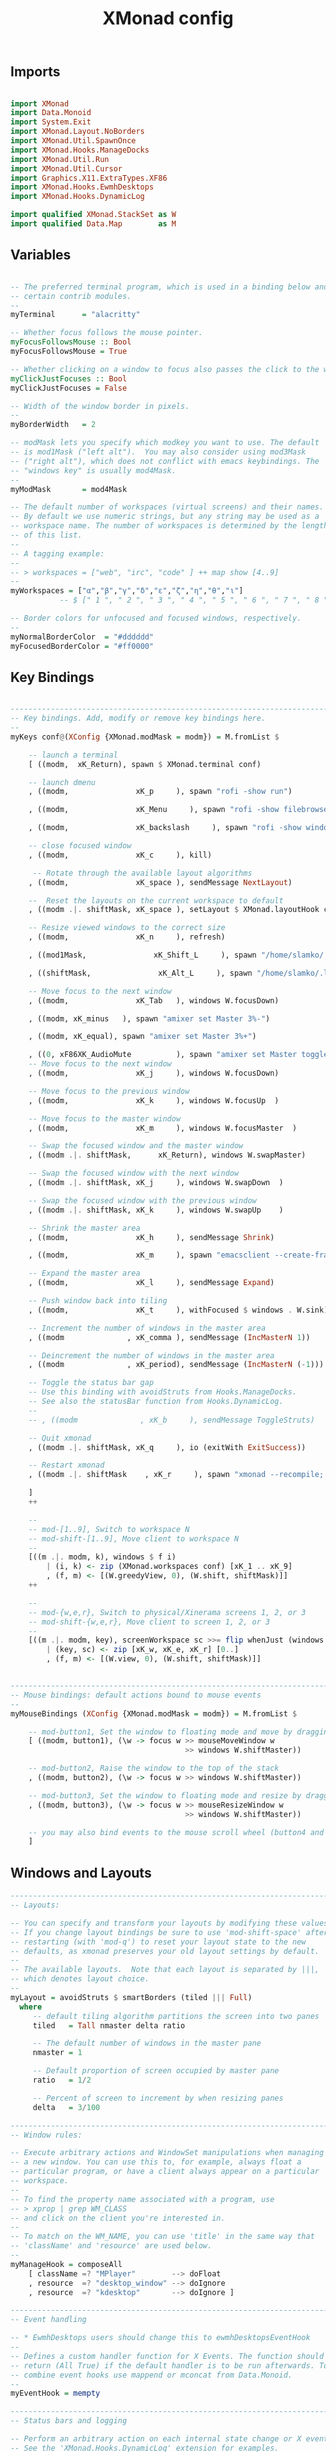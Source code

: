 #+title: XMonad config
#+PROPERTY: header-args:sh :tangle "~/.config/xmonad/xmonad.hs"

** Imports

#+begin_src hs

import XMonad
import Data.Monoid
import System.Exit
import XMonad.Layout.NoBorders
import XMonad.Util.SpawnOnce
import XMonad.Hooks.ManageDocks
import XMonad.Util.Run
import XMonad.Util.Cursor
import Graphics.X11.ExtraTypes.XF86
import XMonad.Hooks.EwmhDesktops
import XMonad.Hooks.DynamicLog

import qualified XMonad.StackSet as W
import qualified Data.Map        as M

#+end_src

** Variables
#+begin_src hs

-- The preferred terminal program, which is used in a binding below and by
-- certain contrib modules.
--
myTerminal      = "alacritty"

-- Whether focus follows the mouse pointer.
myFocusFollowsMouse :: Bool
myFocusFollowsMouse = True

-- Whether clicking on a window to focus also passes the click to the window
myClickJustFocuses :: Bool
myClickJustFocuses = False

-- Width of the window border in pixels.
--
myBorderWidth   = 2

-- modMask lets you specify which modkey you want to use. The default
-- is mod1Mask ("left alt").  You may also consider using mod3Mask
-- ("right alt"), which does not conflict with emacs keybindings. The
-- "windows key" is usually mod4Mask.
--
myModMask       = mod4Mask

-- The default number of workspaces (virtual screens) and their names.
-- By default we use numeric strings, but any string may be used as a
-- workspace name. The number of workspaces is determined by the length
-- of this list.
--
-- A tagging example:
--
-- > workspaces = ["web", "irc", "code" ] ++ map show [4..9]
--
myWorkspaces = ["α","β","γ","δ","ε","ζ","η","θ","ι"]
           -- $ [" 1 ", " 2 ", " 3 ", " 4 ", " 5 ", " 6 ", " 7 ", " 8 ", " 9 "]
        
-- Border colors for unfocused and focused windows, respectively.
--
myNormalBorderColor  = "#dddddd"
myFocusedBorderColor = "#ff0000"

#+end_src

** Key Bindings
#+begin_src hs

------------------------------------------------------------------------
-- Key bindings. Add, modify or remove key bindings here.
--
myKeys conf@(XConfig {XMonad.modMask = modm}) = M.fromList $

    -- launch a terminal
    [ ((modm,  xK_Return), spawn $ XMonad.terminal conf)

    -- launch dmenu
    , ((modm,               xK_p     ), spawn "rofi -show run")

    , ((modm,               xK_Menu     ), spawn "rofi -show filebrowser")

    , ((modm,               xK_backslash     ), spawn "rofi -show window")

    -- close focused window
    , ((modm,               xK_c     ), kill)

     -- Rotate through the available layout algorithms
    , ((modm,               xK_space ), sendMessage NextLayout)

    --  Reset the layouts on the current workspace to default
    , ((modm .|. shiftMask, xK_space ), setLayout $ XMonad.layoutHook conf)

    -- Resize viewed windows to the correct size
    , ((modm,               xK_n     ), refresh)

    , ((mod1Mask,               xK_Shift_L     ), spawn "/home/slamko/.local/bin/sw_lang")

    , ((shiftMask,               xK_Alt_L     ), spawn "/home/slamko/.local/bin/sw_lang")

    -- Move focus to the next window
    , ((modm,               xK_Tab   ), windows W.focusDown)
    
    , ((modm, xK_minus   ), spawn "amixer set Master 3%-")

    , ((modm, xK_equal), spawn "amixer set Master 3%+")

    , ((0, xF86XK_AudioMute          ), spawn "amixer set Master toggle")
    -- Move focus to the next window
    , ((modm,               xK_j     ), windows W.focusDown)

    -- Move focus to the previous window
    , ((modm,               xK_k     ), windows W.focusUp  )

    -- Move focus to the master window
    , ((modm,               xK_m     ), windows W.focusMaster  )

    -- Swap the focused window and the master window
    , ((modm .|. shiftMask,      xK_Return), windows W.swapMaster)

    -- Swap the focused window with the next window
    , ((modm .|. shiftMask, xK_j     ), windows W.swapDown  )

    -- Swap the focused window with the previous window
    , ((modm .|. shiftMask, xK_k     ), windows W.swapUp    )

    -- Shrink the master area
    , ((modm,               xK_h     ), sendMessage Shrink)

    , ((modm,               xK_m     ), spawn "emacsclient --create-frame")

    -- Expand the master area
    , ((modm,               xK_l     ), sendMessage Expand)

    -- Push window back into tiling
    , ((modm,               xK_t     ), withFocused $ windows . W.sink)

    -- Increment the number of windows in the master area
    , ((modm              , xK_comma ), sendMessage (IncMasterN 1))

    -- Deincrement the number of windows in the master area
    , ((modm              , xK_period), sendMessage (IncMasterN (-1)))

    -- Toggle the status bar gap
    -- Use this binding with avoidStruts from Hooks.ManageDocks.
    -- See also the statusBar function from Hooks.DynamicLog.
    --
    -- , ((modm              , xK_b     ), sendMessage ToggleStruts)

    -- Quit xmonad
    , ((modm .|. shiftMask, xK_q     ), io (exitWith ExitSuccess))

    -- Restart xmonad
    , ((modm .|. shiftMask    , xK_r     ), spawn "xmonad --recompile; xmonad --restart")

    ]
    ++

    --
    -- mod-[1..9], Switch to workspace N
    -- mod-shift-[1..9], Move client to workspace N
    --
    [((m .|. modm, k), windows $ f i)
        | (i, k) <- zip (XMonad.workspaces conf) [xK_1 .. xK_9]
        , (f, m) <- [(W.greedyView, 0), (W.shift, shiftMask)]]
    ++

    --
    -- mod-{w,e,r}, Switch to physical/Xinerama screens 1, 2, or 3
    -- mod-shift-{w,e,r}, Move client to screen 1, 2, or 3
    --
    [((m .|. modm, key), screenWorkspace sc >>= flip whenJust (windows . f))
        | (key, sc) <- zip [xK_w, xK_e, xK_r] [0..]
        , (f, m) <- [(W.view, 0), (W.shift, shiftMask)]]


------------------------------------------------------------------------
-- Mouse bindings: default actions bound to mouse events
--
myMouseBindings (XConfig {XMonad.modMask = modm}) = M.fromList $

    -- mod-button1, Set the window to floating mode and move by dragging
    [ ((modm, button1), (\w -> focus w >> mouseMoveWindow w
                                       >> windows W.shiftMaster))

    -- mod-button2, Raise the window to the top of the stack
    , ((modm, button2), (\w -> focus w >> windows W.shiftMaster))

    -- mod-button3, Set the window to floating mode and resize by dragging
    , ((modm, button3), (\w -> focus w >> mouseResizeWindow w
                                       >> windows W.shiftMaster))

    -- you may also bind events to the mouse scroll wheel (button4 and button5)
    ]
#+end_src

** Windows and Layouts

#+begin_src hs
------------------------------------------------------------------------
-- Layouts:

-- You can specify and transform your layouts by modifying these values.
-- If you change layout bindings be sure to use 'mod-shift-space' after
-- restarting (with 'mod-q') to reset your layout state to the new
-- defaults, as xmonad preserves your old layout settings by default.
--
-- The available layouts.  Note that each layout is separated by |||,
-- which denotes layout choice.
--
myLayout = avoidStruts $ smartBorders (tiled ||| Full)
  where
     -- default tiling algorithm partitions the screen into two panes
     tiled   = Tall nmaster delta ratio

     -- The default number of windows in the master pane
     nmaster = 1

     -- Default proportion of screen occupied by master pane
     ratio   = 1/2

     -- Percent of screen to increment by when resizing panes
     delta   = 3/100

------------------------------------------------------------------------
-- Window rules:

-- Execute arbitrary actions and WindowSet manipulations when managing
-- a new window. You can use this to, for example, always float a
-- particular program, or have a client always appear on a particular
-- workspace.
--
-- To find the property name associated with a program, use
-- > xprop | grep WM_CLASS
-- and click on the client you're interested in.
--
-- To match on the WM_NAME, you can use 'title' in the same way that
-- 'className' and 'resource' are used below.
--
myManageHook = composeAll
    [ className =? "MPlayer"        --> doFloat
    , resource  =? "desktop_window" --> doIgnore
    , resource  =? "kdesktop"       --> doIgnore ]

------------------------------------------------------------------------
-- Event handling

-- * EwmhDesktops users should change this to ewmhDesktopsEventHook
--
-- Defines a custom handler function for X Events. The function should
-- return (All True) if the default handler is to be run afterwards. To
-- combine event hooks use mappend or mconcat from Data.Monoid.
--
myEventHook = mempty

------------------------------------------------------------------------
-- Status bars and logging

-- Perform an arbitrary action on each internal state change or X event.
-- See the 'XMonad.Hooks.DynamicLog' extension for examples.
--
myLogHook = dynamicLogWithPP

background = "/home/slamko/pict/world.png"
#+end_src

** Startup
#+begin_src hs
------------------------------------------------------------------------
-- Startup hook

-- Perform an arbitrary action each time xmonad starts or is restarted
-- with mod-q.  Used by, e.g., XMonad.Layout.PerWorkspace to initialize
-- per-workspace layout choices.
--
-- By default, do nothing.
myStartupHook = do
  setDefaultCursor xC_left_ptr
  spawnOnce "pulseaudio --start &"
  spawnOnce "emacs --daemon --fullscreen &"
  spawnOnce $ "feh --bg-scale " ++ background ++ " &"

------------------------------------------------------------------------
-- Now run xmonad with all the defaults we set up.

-- Run xmonad with the settings you specify. No need to modify this.
--
main = do
   xmproc <- spawnPipe "xmobar /home/slamko/.config/xmobar/xmobar.config"
   xmonad $ docks . ewmhFullscreen . ewmh $ def {
      -- simple stuff
        terminal           = myTerminal,
        focusFollowsMouse  = myFocusFollowsMouse,
        clickJustFocuses   = myClickJustFocuses,
        borderWidth        = myBorderWidth,
        modMask            = myModMask,
        workspaces         = myWorkspaces,
        normalBorderColor  = myNormalBorderColor,
        focusedBorderColor = myFocusedBorderColor,

      -- key bindings
        keys               = myKeys,
        mouseBindings      = myMouseBindings,

      -- hooks, layouts
        layoutHook         = myLayout,
        manageHook         = myManageHook,
        handleEventHook    = myEventHook,
        logHook            = dynamicLogWithPP $ xmobarPP
          { ppOutput = \x -> hPutStrLn xmproc x   -- xmobar on monitor 1
          , ppCurrent = xmobarColor "white" "" . wrap
                        ("<box type=Bottom width=2 mb=2 color=" ++ "gray" ++ ">") "</box>"
            -- Visible but not current workspace
                              -- Title of active window
        , ppTitle = xmobarColor "gray" "" . shorten 60
                    -- Separator character
        , ppSep =  "<fc=" ++ "gray" ++ "> <fn=1>|</fn> </fc>"
          -- Urgent workspace
        , ppUrgent = xmobarColor "gray" "" . wrap "!" "!"
                      -- order of things in xmobar
        , ppOrder  = \(ws:l:t:ex) -> [ws]++ex
        },


        startupHook        = myStartupHook
    }
#+end_src
